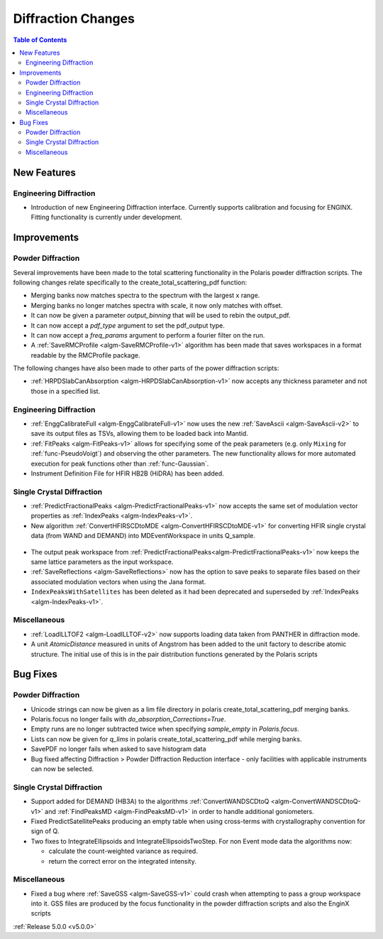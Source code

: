 ===================
Diffraction Changes
===================

.. contents:: Table of Contents
   :local:

New Features
############

Engineering Diffraction
-----------------------
- Introduction of new Engineering Diffraction interface. Currently supports calibration and focusing for ENGINX. Fitting functionality is currently under development.

.. figure:: ../../images/EngineeringDiffractionGUI.png
   :class: screenshot
   :width: 500px

Improvements
############

Powder Diffraction
------------------

Several improvements have been made to the total scattering functionality in the Polaris powder diffraction scripts. The following changes relate specifically to the create_total_scattering_pdf function:

- Merging banks now matches spectra to the spectrum with the largest x range.
- Merging banks no longer matches spectra with scale, it now only matches with offset.
- It can now be given a parameter `output_binning` that will be used to rebin the output_pdf.
- It can now accept a `pdf_type` argument to set the pdf_output type.
- It can now accept a `freq_params` argument to perform a fourier filter on the run.
- A :ref:`SaveRMCProfile <algm-SaveRMCProfile-v1>` algorithm has been made that saves workspaces in a format readable by the RMCProfile package.

The following changes have also been made to other parts of the power diffraction scripts:

- :ref:`HRPDSlabCanAbsorption <algm-HRPDSlabCanAbsorption-v1>` now accepts any thickness parameter and not those in a specified list.

Engineering Diffraction
-----------------------

- :ref:`EnggCalibrateFull <algm-EnggCalibrateFull-v1>` now uses the new :ref:`SaveAscii <algm-SaveAscii-v2>` to save its output files as TSVs, allowing them to be loaded back into Mantid.
- :ref:`FitPeaks <algm-FitPeaks-v1>` allows for specifying some of the peak parameters (e.g. only ``Mixing`` for :ref:`func-PseudoVoigt`) and observing the other parameters. The new functionality allows for more automated execution for peak functions other than :ref:`func-Gaussian`.
- Instrument Definition File for HFIR HB2B (HiDRA) has been added.

Single Crystal Diffraction
--------------------------

- :ref:`PredictFractionalPeaks <algm-PredictFractionalPeaks-v1>` now accepts the same set of modulation vector properties as :ref:`IndexPeaks <algm-IndexPeaks-v1>`.
- New algorithm :ref:`ConvertHFIRSCDtoMDE <algm-ConvertHFIRSCDtoMDE-v1>` for converting HFIR single crystal data (from WAND and DEMAND) into MDEventWorkspace in units Q_sample.

.. figure:: ../../images/ConvertHFIRSCDtoMDE.png
   :class: screenshot
   :width: 500px

- The output peak workspace from :ref:`PredictFractionalPeaks<algm-PredictFractionalPeaks-v1>` now keeps the same lattice parameters as the input workspace.
- :ref:`SaveReflections <algm-SaveReflections>` now has the option to save peaks to separate files based on their associated modulation vectors when using the Jana format.
- ``IndexPeaksWithSatellites`` has been deleted as it had been deprecated and superseded by :ref:`IndexPeaks <algm-IndexPeaks-v1>`.

Miscellaneous
------------------

- :ref:`LoadILLTOF2 <algm-LoadILLTOF-v2>` now supports loading data taken from PANTHER in diffraction mode.
- A unit `AtomicDistance` measured in units of Angstrom has been added to the unit factory to describe atomic structure. The initial use of this is in the pair distribution functions generated by the Polaris scripts


Bug Fixes
#########

Powder Diffraction
------------------

- Unicode strings can now be given as a lim file directory in polaris create_total_scattering_pdf merging banks.
- Polaris.focus no longer fails with `do_absorption_Corrections=True`.
- Empty runs are no longer subtracted twice when specifying `sample_empty` in `Polaris.focus`.
- Lists can now be given for `q_lims` in polaris create_total_scattering_pdf while merging banks.
- SavePDF no longer fails when asked to save histogram data
- Bug fixed affecting Diffraction > Powder Diffraction Reduction interface - only facilities with applicable instruments can now be selected.


Single Crystal Diffraction
--------------------------

- Support added for DEMAND (HB3A) to the algorithms :ref:`ConvertWANDSCDtoQ <algm-ConvertWANDSCDtoQ-v1>` and :ref:`FindPeaksMD <algm-FindPeaksMD-v1>` in order to handle additional goniometers.
- Fixed PredictSatellitePeaks producing an empty table when using cross-terms with crystallography convention for sign of Q.
- Two fixes to IntegrateEllipsoids and IntegrateEllipsoidsTwoStep. For non Event mode data the algorithms now:

  - calculate the count-weighted variance as required.
  - return the correct error on the integrated intensity.

Miscellaneous
------------------

- Fixed a bug where :ref:`SaveGSS <algm-SaveGSS-v1>` could crash when attempting to pass a group workspace into it. GSS files are produced by the focus functionality in the powder diffraction scripts and also the EnginX scripts

:ref:`Release 5.0.0 <v5.0.0>`
